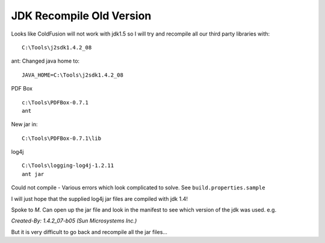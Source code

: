 JDK Recompile Old Version
*************************

Looks like ColdFusion will not work with jdk1.5 so I will try and recompile all
our third party libraries with:

::

  C:\Tools\j2sdk1.4.2_08

ant: Changed java home to:

::

  JAVA_HOME=C:\Tools\j2sdk1.4.2_08

PDF Box

::

  c:\Tools\PDFBox-0.7.1
  ant

New jar in:

::

  C:\Tools\PDFBox-0.7.1\lib

log4j

::

  C:\Tools\logging-log4j-1.2.11
  ant jar

Could not compile - Various errors which look complicated to solve.  See
``build.properties.sample``

I will just hope that the supplied log4j jar files are compiled with jdk 1.4!

Spoke to *M*.  Can open up the jar file and look in the manifest to see which
version of the jdk was used. e.g.

*Created-By: 1.4.2_07-b05 (Sun Microsystems Inc.)*

But it is very difficult to go back and recompile all the jar files...

